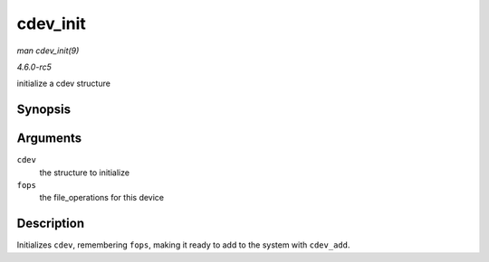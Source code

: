 .. -*- coding: utf-8; mode: rst -*-

.. _API-cdev-init:

=========
cdev_init
=========

*man cdev_init(9)*

*4.6.0-rc5*

initialize a cdev structure


Synopsis
========

.. c:function:: void cdev_init( struct cdev * cdev, const struct file_operations * fops )

Arguments
=========

``cdev``
    the structure to initialize

``fops``
    the file_operations for this device


Description
===========

Initializes ``cdev``, remembering ``fops``, making it ready to add to
the system with ``cdev_add``.


.. ------------------------------------------------------------------------------
.. This file was automatically converted from DocBook-XML with the dbxml
.. library (https://github.com/return42/sphkerneldoc). The origin XML comes
.. from the linux kernel, refer to:
..
.. * https://github.com/torvalds/linux/tree/master/Documentation/DocBook
.. ------------------------------------------------------------------------------
